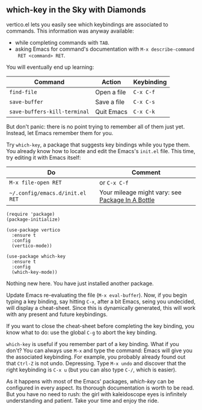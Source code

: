 ** which-key in the Sky with Diamonds
vertico.el lets you easily see which keybindings are associated to
commands. This information was anyway available:

- while completing commands with =TAB=.
- asking Emacs for command's documentation with =M-x describe-command
  RET <command> RET=.

You will eventually end up learning:

| Command                      | Action      | Keybinding |
|------------------------------+-------------+------------|
| =find-file=                  | Open a file | =C-x C-f=  |
| =save-buffer=                | Save a file | =C-x C-s=  |
| =save-buffers-kill-terminal= | Quit Emacs  | =C-x C-k=  |

But don't panic: there is no point trying to remember all of them just
yet. Instead, let Emacs remember them for you.

Try =which-key=, a package that suggests key bindings while you type
them. You already know how to locate and edit the Emacs's =init.el=
file. This time, try editing it with Emacs itself:

| Do                              | Comment                                          |
|---------------------------------+--------------------------------------------------|
| =M-x file-open RET=             | or =C-x C-f=                                     |
| =~/.config/emacs.d/init.el RET= | Your mileage might vary: see [[file:use-package.org][Package In A Bottle]] |


#+begin_src elisp
(require 'package)
(package-initialize)

(use-package vertico
  :ensure t
  :config
  (vertico-mode))

(use-package which-key
  :ensure t
  :config
  (which-key-mode))
#+end_src

Nothing new here. You have just installed another package.

Update Emacs re-evaluating the file (=M-x eval-buffer=). Now, if you
begin typing a key binding, say hitting =C-x=, after a bit Emacs,
seing you undecided, will display a cheat-sheet. Since this is
dynamically generated, this will work with any present and future
keybindings.

If you want to close the cheat-sheet before completing the key
binding, you know what to do: use the global =C-g= to abort the key
binding.

=which-key= is useful if you remember part of a key binding. What if
you don't? You can always use =M-x= and type the command: Emacs will
give you the associated keybinding. For example, you probably already
found out that =Ctrl-Z= is not undo. Depressing. Type =M-x undo= and
discover that the right keybinding is =C-x u= (but you can also type
=C-/=, which is easier).

As it happens with most of the Emacs' packages, [[which-key][which-key]] can be
configured in every aspect. Its thorough documentation is worth to be
read. But you have no need to rush: the girl with kaleidoscope eyes is
infinitely understanding and patient. Take your time and enjoy the ride.


#+TARGET: which-key https://github.com/justbur/emacs-which-key
